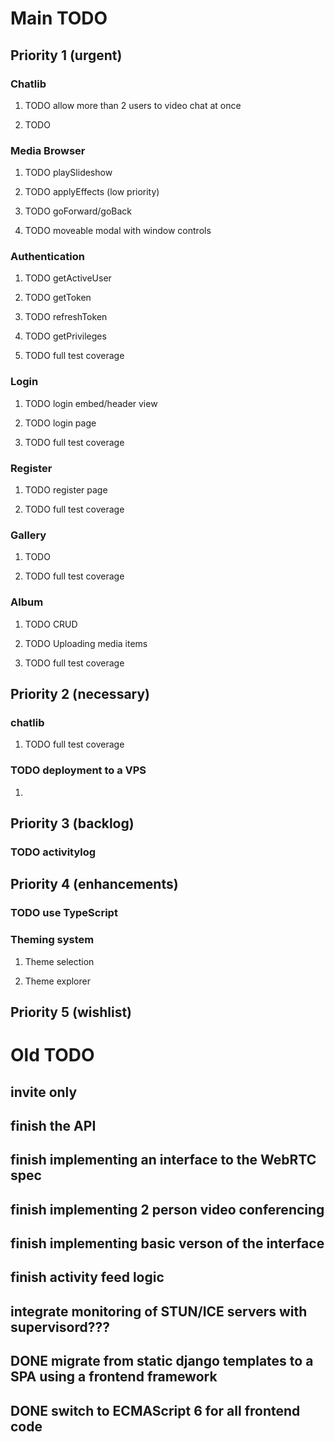 * Main TODO
** Priority 1 (urgent)
*** Chatlib
**** TODO allow more than 2 users to video chat at once
**** TODO 
*** Media Browser
**** TODO playSlideshow
**** TODO applyEffects (low priority)
**** TODO goForward/goBack
**** TODO moveable modal with window controls
*** Authentication
**** TODO getActiveUser
**** TODO getToken
**** TODO refreshToken
**** TODO getPrivileges
**** TODO full test coverage
*** Login
**** TODO login embed/header view
**** TODO login page
**** TODO full test coverage
*** Register
**** TODO register page
**** TODO full test coverage
*** Gallery
**** TODO 
**** TODO full test coverage
*** Album
**** TODO CRUD
**** TODO Uploading media items
**** TODO full test coverage

** Priority 2 (necessary)
*** chatlib
**** TODO full test coverage
*** TODO deployment to a VPS
**** 
*** 
** Priority 3 (backlog)
*** TODO activitylog
*** 
** 
** Priority 4 (enhancements)
*** TODO use TypeScript
*** Theming system
**** Theme selection
**** Theme explorer
*** 
*** 
** Priority 5 (wishlist)
*** 
*** 
*** 
*** 

* Old TODO
** invite only
** finish the API
** finish implementing an interface to the WebRTC spec
** finish implementing 2 person video conferencing
** finish implementing basic verson of the interface
** finish activity feed logic
** integrate monitoring of STUN/ICE servers with supervisord???
** DONE migrate from static django templates to a SPA using a frontend framework
   CLOSED: [2017-03-13 Mon 19:35]
** DONE switch to ECMAScript 6 for all frontend code
   CLOSED: [2017-03-13 Mon 19:34]
